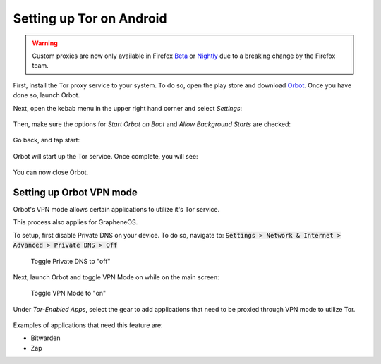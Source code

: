 .. _tor-android:

*************************
Setting up Tor on Android
*************************

.. warning::
    Custom proxies are now only available in Firefox `Beta <https://play.google.com/store/apps/details?id=org.mozilla.firefox_beta&hl=en_US&gl=US>`_ or `Nightly <https://play.google.com/store/apps/details?id=org.mozilla.fenix&hl=en_US&gl=US>`_ due to a breaking change by the Firefox team.

First, install the Tor proxy service to your system. To do so, open the play store and download `Orbot <https://play.google.com/store/apps/details?id=org.torproject.android>`_. Once you have done so, launch Orbot.

Next, open the kebab menu in the upper right hand corner and select `Settings`:

.. figure:: /_static/images/tor/orbot_menu.png
  :width: 80%
  :alt: Orbot menu

Then, make sure the options for `Start Orbot on Boot` and `Allow Background Starts` are checked:

.. figure:: /_static/images/tor/orbot_settings.png
  :width: 80%
  :alt: Orbot settings

Go back, and tap start:

.. figure:: /_static/images/tor/orbot_start.png
  :width: 80%
  :alt: Orbot start

Orbot will start up the Tor service. Once complete, you will see:

.. figure:: /_static/images/tor/orbot_started.png
  :width: 80%
  :alt: Orbot started

You can now close Orbot.

Setting up Orbot VPN mode
-------------------------

Orbot's VPN mode allows certain applications to utilize it's Tor service.

This process also applies for GrapheneOS.

To setup, first disable Private DNS on your device. To do so, navigate to: :code:`Settings > Network & Internet > Advanced > Private DNS > Off`

.. figure:: /_static/images/tor/private_dns_off.png
  :width: 80%
  :alt: Private DNS off
  
  Toggle Private DNS to "off"

Next, launch Orbot and toggle VPN Mode on while on the main screen:

.. figure:: /_static/images/tor/orbot_vpn.png
  :width: 80%
  :alt: Orbot vpn mode
  
  Toggle VPN Mode to "on"

Under `Tor-Enabled Apps`, select the gear to add applications that need to be proxied through VPN mode to utilize Tor. 

.. figure:: /_static/images/tor/orbot_apps.png
  :width: 80%
  :alt: Orbot apps
  
Examples of applications that need this feature are:

- Bitwarden
- Zap
